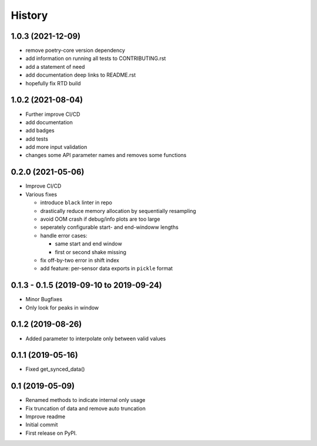 =======
History
=======

1.0.3 (2021-12-09)
------------------

* remove poetry-core version dependency
* add information on running all tests to CONTRIBUTING.rst
* add a statement of need
* add documentation deep links to README.rst
* hopefully fix RTD build

1.0.2 (2021-08-04)
------------------

* Further improve CI/CD
* add documentation
* add badges
* add tests
* add more input validation
* changes some API parameter names and removes some functions

0.2.0 (2021-05-06)
------------------

* Improve CI/CD
* Various fixes

  * introduce ``black`` linter in repo
  * drastically reduce memory allocation by sequentially resampling
  * avoid OOM crash if debug/info plots are too large
  * seperately configurable start- and end-windoww lengths
  * handle error cases:

    * same start and end window
    * first or second shake missing

  * fix off-by-two error in shift index
  * add feature: per-sensor data exports in ``pickle`` format


0.1.3 - 0.1.5 (2019-09-10 to 2019-09-24)
----------------------------------------

* Minor Bugfixes
* Only look for peaks in window

0.1.2 (2019-08-26)
------------------

* Added parameter to interpolate only between valid values

0.1.1 (2019-05-16)
------------------

* Fixed get_synced_data()

0.1 (2019-05-09)
------------------

* Renamed methods to indicate internal only usage
* Fix truncation of data and remove auto truncation
* Improve readme
* Initial commit
* First release on PyPI.
